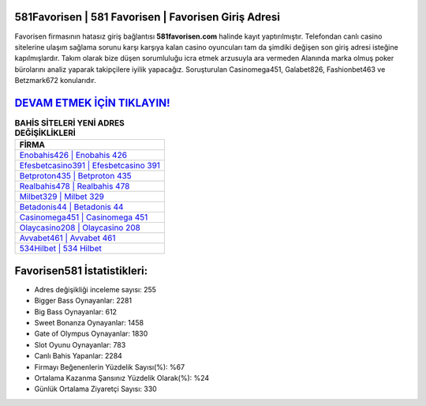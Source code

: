 ﻿581Favorisen | 581 Favorisen | Favorisen Giriş Adresi
===================================

.. image:: images/favorisen-giris.jpg
   :width: 600
   
Favorisen firmasının hatasız giriş bağlantısı **581favorisen.com** halinde kayıt yaptırılmıştır. Telefondan canlı casino sitelerine ulaşım sağlama sorunu karşı karşıya kalan casino oyuncuları tam da şimdiki değişen son giriş adresi isteğine kapılmışlardır. Takım olarak bize düşen sorumluluğu icra etmek arzusuyla ara vermeden Alanında marka olmuş  poker bürolarını analiz yaparak takipçilere iyilik yapacağız. Soruşturulan Casinomega451, Galabet826, Fashionbet463 ve Betzmark672 konularıdır.

`DEVAM ETMEK İÇİN TIKLAYIN! <https://cutt.ly/QwVVg2Vk>`_
==============

.. list-table:: **BAHİS SİTELERİ YENİ ADRES DEĞİŞİKLİKLERİ**
   :widths: 100
   :header-rows: 1

   * - FİRMA
   * - `Enobahis426 | Enobahis 426 <enobahis426-enobahis-426-enobahis-giris-adresi.html>`_
   * - `Efesbetcasino391 | Efesbetcasino 391 <efesbetcasino391-efesbetcasino-391-efesbetcasino-giris-adresi.html>`_
   * - `Betproton435 | Betproton 435 <betproton435-betproton-435-betproton-giris-adresi.html>`_	 
   * - `Realbahis478 | Realbahis 478 <realbahis478-realbahis-478-realbahis-giris-adresi.html>`_	 
   * - `Milbet329 | Milbet 329 <milbet329-milbet-329-milbet-giris-adresi.html>`_ 
   * - `Betadonis44 | Betadonis 44 <betadonis44-betadonis-44-betadonis-giris-adresi.html>`_
   * - `Casinomega451 | Casinomega 451 <casinomega451-casinomega-451-casinomega-giris-adresi.html>`_	 
   * - `Olaycasino208 | Olaycasino 208 <olaycasino208-olaycasino-208-olaycasino-giris-adresi.html>`_
   * - `Avvabet461 | Avvabet 461 <avvabet461-avvabet-461-avvabet-giris-adresi.html>`_
   * - `534Hilbet | 534 Hilbet <534hilbet-534-hilbet-hilbet-giris-adresi.html>`_
	 
Favorisen581 İstatistikleri:
===================================	 
* Adres değişikliği inceleme sayısı: 255
* Bigger Bass Oynayanlar: 2281
* Big Bass Oynayanlar: 612
* Sweet Bonanza Oynayanlar: 1458
* Gate of Olympus Oynayanlar: 1830
* Slot Oyunu Oynayanlar: 783
* Canlı Bahis Yapanlar: 2284
* Firmayı Beğenenlerin Yüzdelik Sayısı(%): %67
* Ortalama Kazanma Şansınız Yüzdelik Olarak(%): %24
* Günlük Ortalama Ziyaretçi Sayısı: 330
